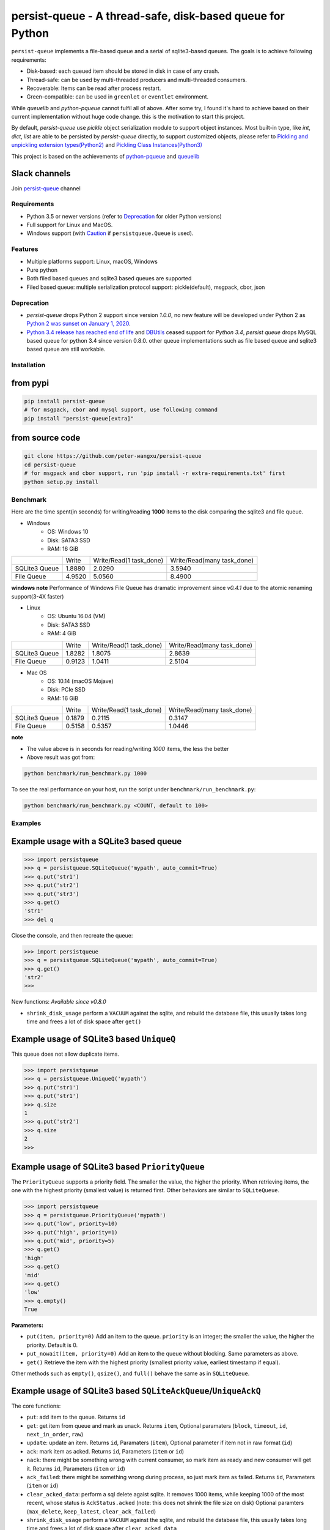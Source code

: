 persist-queue - A thread-safe, disk-based queue for Python
==========================================================

.. image:: https://img.shields.io/circleci/project/github/peter-wangxu/persist-queue/master.svg?label=Linux%20%26%20Mac
    :target: https://circleci.com/gh/peter-wangxu/persist-queue

.. image:: https://img.shields.io/appveyor/ci/peter-wangxu/persist-queue/master.svg?label=Windows
    :target: https://ci.appveyor.com/project/peter-wangxu/persist-queue

.. image:: https://img.shields.io/codecov/c/github/peter-wangxu/persist-queue/master.svg
    :target: https://codecov.io/gh/peter-wangxu/persist-queue

.. image:: https://img.shields.io/pypi/v/persist-queue.svg
    :target: https://pypi.python.org/pypi/persist-queue

.. image:: https://img.shields.io/pypi/pyversions/persist-queue
   :alt: PyPI - Python Version

``persist-queue`` implements a file-based queue and a serial of sqlite3-based queues. The goals is to achieve following requirements:

* Disk-based: each queued item should be stored in disk in case of any crash.
* Thread-safe: can be used by multi-threaded producers and multi-threaded consumers.
* Recoverable: Items can be read after process restart.
* Green-compatible: can be used in ``greenlet`` or ``eventlet`` environment.

While *queuelib* and *python-pqueue* cannot fulfil all of above. After some try, I found it's hard to achieve based on their current
implementation without huge code change. this is the motivation to start this project.

By default, *persist-queue* use *pickle* object serialization module to support object instances.
Most built-in type, like `int`, `dict`, `list` are able to be persisted by `persist-queue` directly, to support customized objects,
please refer to `Pickling and unpickling extension types(Python2) <https://docs.python.org/2/library/pickle.html#pickling-and-unpickling-normal-class-instances>`_
and `Pickling Class Instances(Python3) <https://docs.python.org/3/library/pickle.html#pickling-class-instances>`_

This project is based on the achievements of `python-pqueue <https://github.com/balena/python-pqueue>`_
and `queuelib <https://github.com/scrapy/queuelib>`_

Slack channels
^^^^^^^^^^^^^^

Join `persist-queue <https://join.slack
.com/t/persist-queue/shared_invite
/enQtOTM0MDgzNTQ0MDg3LTNmN2IzYjQ1MDc0MDYzMjI4OGJmNmVkNWE3ZDBjYzg5MDc0OWUzZDJkYTkwODdkZmYwODdjNjUzMTk3MWExNDE>`_ channel


Requirements
------------
* Python 3.5 or newer versions (refer to `Deprecation`_ for older Python versions)
* Full support for Linux and MacOS.
* Windows support (with `Caution`_ if ``persistqueue.Queue`` is used).

Features
--------

- Multiple platforms support: Linux, macOS, Windows
- Pure python
- Both filed based queues and sqlite3 based queues are supported
- Filed based queue: multiple serialization protocol support: pickle(default), msgpack, cbor, json

Deprecation
-----------
- `persist-queue` drops Python 2 support since version `1.0.0`, no new feature will be developed under Python 2 as `Python 2 was sunset on January 1, 2020 <https://www.python.org/doc/sunset-python-2/>`_.
- `Python 3.4 release has reached end of life <https://www.python.org/downloads/release/python-3410/>`_ and
  `DBUtils <https://webwareforpython.github.io/DBUtils/changelog.html>`_ ceased support for `Python 3.4`, `persist queue` drops MySQL based queue for python 3.4 since version 0.8.0.
  other queue implementations such as file based queue and sqlite3 based queue are still workable.

Installation
------------

from pypi
^^^^^^^^^

.. code-block:: console

    pip install persist-queue
    # for msgpack, cbor and mysql support, use following command
    pip install "persist-queue[extra]"


from source code
^^^^^^^^^^^^^^^^

.. code-block:: console

    git clone https://github.com/peter-wangxu/persist-queue
    cd persist-queue
    # for msgpack and cbor support, run 'pip install -r extra-requirements.txt' first
    python setup.py install


Benchmark
---------

Here are the time spent(in seconds) for writing/reading **1000** items to the
disk comparing the sqlite3 and file queue.

- Windows
    - OS: Windows 10
    - Disk: SATA3 SSD
    - RAM: 16 GiB

+---------------+---------+-------------------------+----------------------------+
|               | Write   | Write/Read(1 task_done) | Write/Read(many task_done) |
+---------------+---------+-------------------------+----------------------------+
| SQLite3 Queue | 1.8880  | 2.0290                  | 3.5940                     |
+---------------+---------+-------------------------+----------------------------+
| File Queue    | 4.9520  | 5.0560                  | 8.4900                     |
+---------------+---------+-------------------------+----------------------------+

**windows note**
Performance of Windows File Queue has dramatic improvement since `v0.4.1` due to the
atomic renaming support(3-4X faster)

- Linux
    - OS: Ubuntu 16.04 (VM)
    - Disk: SATA3 SSD
    - RAM:  4 GiB

+---------------+--------+-------------------------+----------------------------+
|               | Write  | Write/Read(1 task_done) | Write/Read(many task_done) |
+---------------+--------+-------------------------+----------------------------+
| SQLite3 Queue | 1.8282 | 1.8075                  | 2.8639                     |
+---------------+--------+-------------------------+----------------------------+
| File Queue    | 0.9123 | 1.0411                  | 2.5104                     |
+---------------+--------+-------------------------+----------------------------+

- Mac OS
    - OS: 10.14 (macOS Mojave)
    - Disk: PCIe SSD
    - RAM:  16 GiB

+---------------+--------+-------------------------+----------------------------+
|               | Write  | Write/Read(1 task_done) | Write/Read(many task_done) |
+---------------+--------+-------------------------+----------------------------+
| SQLite3 Queue | 0.1879 | 0.2115                  | 0.3147                     |
+---------------+--------+-------------------------+----------------------------+
| File Queue    | 0.5158 | 0.5357                  | 1.0446                     |
+---------------+--------+-------------------------+----------------------------+

**note**

- The value above is in seconds for reading/writing *1000* items, the less
  the better
- Above result was got from:

.. code-block:: console

    python benchmark/run_benchmark.py 1000


To see the real performance on your host, run the script under ``benchmark/run_benchmark.py``:

.. code-block:: console

    python benchmark/run_benchmark.py <COUNT, default to 100>


Examples
--------


Example usage with a SQLite3 based queue
^^^^^^^^^^^^^^^^^^^^^^^^^^^^^^^^^^^^^^^^

.. code-block:: python

    >>> import persistqueue
    >>> q = persistqueue.SQLiteQueue('mypath', auto_commit=True)
    >>> q.put('str1')
    >>> q.put('str2')
    >>> q.put('str3')
    >>> q.get()
    'str1'
    >>> del q


Close the console, and then recreate the queue:

.. code-block:: python

   >>> import persistqueue
   >>> q = persistqueue.SQLiteQueue('mypath', auto_commit=True)
   >>> q.get()
   'str2'
   >>>

New functions:
*Available since v0.8.0*

- ``shrink_disk_usage`` perform a ``VACUUM`` against the sqlite, and rebuild the database file, this usually takes long time and frees a lot of disk space after ``get()``


Example usage of SQLite3 based ``UniqueQ``
^^^^^^^^^^^^^^^^^^^^^^^^^^^^^^^^^^^^^^^^^^
This queue does not allow duplicate items.

.. code-block:: python

   >>> import persistqueue
   >>> q = persistqueue.UniqueQ('mypath')
   >>> q.put('str1')
   >>> q.put('str1')
   >>> q.size
   1
   >>> q.put('str2')
   >>> q.size
   2
   >>>

Example usage of SQLite3 based ``PriorityQueue``
^^^^^^^^^^^^^^^^^^^^^^^^^^^^^^^^^^^^^^^^^^^^^^^^

The ``PriorityQueue`` supports a priority field. The smaller the value, the higher the priority. When retrieving items, the one with the highest priority (smallest value) is returned first. Other behaviors are similar to ``SQLiteQueue``.

.. code-block:: python

    >>> import persistqueue
    >>> q = persistqueue.PriorityQueue('mypath')
    >>> q.put('low', priority=10)
    >>> q.put('high', priority=1)
    >>> q.put('mid', priority=5)
    >>> q.get()
    'high'
    >>> q.get()
    'mid'
    >>> q.get()
    'low'
    >>> q.empty()
    True

**Parameters:**

- ``put(item, priority=0)``  
  Add an item to the queue. ``priority`` is an integer; the smaller the value, the higher the priority. Default is 0.

- ``put_nowait(item, priority=0)``  
  Add an item to the queue without blocking. Same parameters as above.

- ``get()``  
  Retrieve the item with the highest priority (smallest priority value, earliest timestamp if equal).

Other methods such as ``empty()``, ``qsize()``, and ``full()`` behave the same as in ``SQLiteQueue``.

Example usage of SQLite3 based ``SQLiteAckQueue``/``UniqueAckQ``
^^^^^^^^^^^^^^^^^^^^^^^^^^^^^^^^^^^^^^^^^^^^^^^^^^^^^^^^^^^^^^^^
The core functions:

- ``put``: add item to the queue. Returns ``id``
- ``get``: get item from queue and mark as unack.  Returns ``item``, Optional paramaters (``block``, ``timeout``, ``id``, ``next_in_order``, ``raw``)
- ``update``: update an item. Returns ``id``, Paramaters (``item``), Optional parameter if item not in raw format (``id``)
- ``ack``: mark item as acked. Returns ``id``, Parameters (``item`` or ``id``)
- ``nack``: there might be something wrong with current consumer, so mark item as ready and new consumer will get it.  Returns ``id``, Parameters (``item`` or ``id``)
- ``ack_failed``: there might be something wrong during process, so just mark item as failed. Returns ``id``, Parameters (``item`` or ``id``)
- ``clear_acked_data``: perform a sql delete agaist sqlite. It removes 1000 items, while keeping 1000 of the most recent, whose status is ``AckStatus.acked`` (note: this does not shrink the file size on disk) Optional paramters (``max_delete``, ``keep_latest``, ``clear_ack_failed``)
- ``shrink_disk_usage`` perform a ``VACUUM`` against the sqlite, and rebuild the database file, this usually takes long time and frees a lot of disk space after ``clear_acked_data``
- ``queue``: returns the database contents as a Python List[Dict]
- ``active_size``: The active size changes when an item is added (put) and completed (ack/ack_failed) unlike ``qsize`` which changes when an item is pulled (get) or returned (nack).

.. code-block:: python

   >>> import persistqueue
   >>> ackq = persistqueue.SQLiteAckQueue('path')
   >>> ackq.put('str1')
   >>> item = ackq.get()
   >>> # Do something with the item
   >>> ackq.ack(item) # If done with the item
   >>> ackq.nack(item) # Else mark item as `nack` so that it can be proceeded again by any worker
   >>> ackq.ack_failed(item) # Or else mark item as `ack_failed` to discard this item

Parameters:

- ``clear_acked_data``
    - ``max_delete`` (defaults to 1000): This is the LIMIT.  How many items to delete.
    - ``keep_latest`` (defaults to 1000): This is the OFFSET.  How many recent items to keep.
    - ``clear_ack_failed`` (defaults to False): Clears the ``AckStatus.ack_failed`` in addition to the ``AckStatus.ack``.

- ``get``
    - ``raw`` (defaults to False): Returns the metadata along with the record, which includes the id (``pqid``) and timestamp.  On the SQLiteAckQueue, the raw results can be ack, nack, ack_failed similar to the normal return.
    -  ``id`` (defaults to None): Accepts an `id` or a raw item containing ``pqid``.  Will select the item based on the row id.
    -  ``next_in_order`` (defaults to False): Requires the ``id`` attribute.  This option tells the SQLiteAckQueue/UniqueAckQ to get the next item based on  ``id``, not the first available.  This allows the user to get, nack, get, nack and progress down the queue, instead of continuing to get the same nack'd item over again.

``raw`` example:

.. code-block:: python

   >>> q.put('val1')
   >>> d = q.get(raw=True)
   >>> print(d)
   >>> {'pqid': 1, 'data': 'val1', 'timestamp': 1616719225.012912}
   >>> q.ack(d)

``next_in_order`` example:

.. code-block:: python

   >>> q.put("val1")
   >>> q.put("val2")
   >>> q.put("val3")
   >>> item = q.get()
   >>> id = q.nack(item)
   >>> item = q.get(id=id, next_in_order=True)
   >>> print(item)
   >>> val2


Note:

1. The SQLiteAckQueue always uses "auto_commit=True".
2. The Queue could be set in non-block style, e.g. "SQLiteAckQueue.get(block=False, timeout=5)".
3. ``UniqueAckQ`` only allows for unique items

Example usage with a file based queue
^^^^^^^^^^^^^^^^^^^^^^^^^^^^^^^^^^^^^

Parameters:

- ``path``: specifies the directory wher enqueued data persisted.
- ``maxsize``: indicates the maximum size stored in the queue, if maxsize<=0 the queue is unlimited.
- ``chunksize``: indicates how many entries should exist in each chunk file on disk. When a all entries in a chunk file was dequeued by get(), the file would be removed from filesystem.
- ``tempdir``: indicates where temporary files should be stored. The tempdir has to be located on the same disk as the enqueued data in order to obtain atomic operations.
- ``serializer``: controls how enqueued data is serialized.
- ``auto_save``: `True` or `False`. By default, the change is only persisted when task_done() is called. If autosave is enabled, info data is persisted immediately when get() is called. Adding data to the queue with put() will always persist immediately regardless of this setting.

.. code-block:: python

    >>> from persistqueue import Queue
    >>> q = Queue("mypath")
    >>> q.put('a')
    >>> q.put('b')
    >>> q.put('c')
    >>> q.get()
    'a'
    >>> q.task_done()


Close the python console, and then we restart the queue from the same path,

.. code-block:: python

    >>> from persistqueue import Queue
    >>> q = Queue('mypath')
    >>> q.get()
    'b'
    >>> q.task_done()

Example usage with an auto-saving file based queue
^^^^^^^^^^^^^^^^^^^^^^^^^^^^^^^^^^^^^^^^^^^^^^^^^^

*Available since: v0.5.0*

By default, items added to the queue are persisted during the ``put()`` call,
and items removed from a queue are only persisted when ``task_done()`` is
called.

.. code-block:: python

    >>> from persistqueue import Queue
    >>> q = Queue("mypath")
    >>> q.put('a')
    >>> q.put('b')
    >>> q.get()
    'a'
    >>> q.get()
    'b'

After exiting and restarting the queue from the same path, we see the items
remain in the queue, because ``task_done()`` wasn't called before.

.. code-block:: python

    >>> from persistqueue import Queue
    >>> q = Queue('mypath')
    >>> q.get()
    'a'
    >>> q.get()
    'b'

This can be advantageous. For example, if your program crashes before finishing
processing an item, it will remain in the queue after restarting. You can also
spread out the ``task_done()`` calls for performance reasons to avoid lots of
individual writes.

Using ``autosave=True`` on a file based queue will automatically save on every
call to ``get()``. Calling ``task_done()`` is not necessary, but may still be
used to ``join()`` against the queue.

.. code-block:: python

    >>> from persistqueue import Queue
    >>> q = Queue("mypath", autosave=True)
    >>> q.put('a')
    >>> q.put('b')
    >>> q.get()
    'a'

After exiting and restarting the queue from the same path, only the second item
remains:

.. code-block:: python

    >>> from persistqueue import Queue
    >>> q = Queue('mypath', autosave=True)
    >>> q.get()
    'b'


Example usage with a SQLite3 based dict
^^^^^^^^^^^^^^^^^^^^^^^^^^^^^^^^^^^^^^^

.. code-block:: python

    >>> from persisitqueue import PDict
    >>> q = PDict("testpath", "testname")
    >>> q['key1'] = 123
    >>> q['key2'] = 321
    >>> q['key1']
    123
    >>> len(q)
    2
    >>> del q['key1']
    >>> q['key1']
    Traceback (most recent call last):
      File "<stdin>", line 1, in <module>
      File "persistqueue\pdict.py", line 58, in __getitem__
        raise KeyError('Key: {} not exists.'.format(item))
    KeyError: 'Key: key1 not exists.'

Close the console and restart the PDict


.. code-block:: python

    >>> from persisitqueue import PDict
    >>> q = PDict("testpath", "testname")
    >>> q['key2']
    321


Multi-thread usage for **SQLite3** based queue
^^^^^^^^^^^^^^^^^^^^^^^^^^^^^^^^^^^^^^^^^^^^^^

.. code-block:: python

    from persistqueue import FIFOSQLiteQueue

    q = FIFOSQLiteQueue(path="./test", multithreading=True)

    def worker():
        while True:
            item = q.get()
            do_work(item)

    for i in range(num_worker_threads):
         t = Thread(target=worker)
         t.daemon = True
         t.start()

    for item in source():
        q.put(item)


multi-thread usage for **Queue**
^^^^^^^^^^^^^^^^^^^^^^^^^^^^^^^^

.. code-block:: python

    from persistqueue import Queue

    q = Queue()

    def worker():
        while True:
            item = q.get()
            do_work(item)
            q.task_done()

    for i in range(num_worker_threads):
         t = Thread(target=worker)
         t.daemon = True
         t.start()

    for item in source():
        q.put(item)

    q.join()       # block until all tasks are done

Example usage with a MySQL based queue
^^^^^^^^^^^^^^^^^^^^^^^^^^^^^^^^^^^^^^

*Available since: v0.8.0*

.. code-block:: python

    >>> import persistqueue
    >>> db_conf = {
    >>>     "host": "127.0.0.1",
    >>>     "user": "user",
    >>>     "passwd": "passw0rd",
    >>>     "db_name": "testqueue",
    >>>     # "name": "",
    >>>     "port": 3306
    >>> }
    >>> q = persistqueue.MySQLQueue(name="testtable", **db_conf)
    >>> q.put('str1')
    >>> q.put('str2')
    >>> q.put('str3')
    >>> q.get()
    'str1'
    >>> del q


Close the console, and then recreate the queue:

.. code-block:: python

   >>> import persistqueue
   >>> q = persistqueue.MySQLQueue(name="testtable", **db_conf)
   >>> q.get()
   'str2'
   >>>



**note**

Due to the limitation of file queue described in issue `#89 <https://github.com/peter-wangxu/persist-queue/issues/89>`_,
`task_done` in one thread may acknowledge items in other threads which should not be. Considering the `SQLiteAckQueue` if you have such requirement.


Serialization via msgpack/cbor/json
^^^^^^^^^^^^^^^^^^^^^^^^^^^^^^^^^^^
- v0.4.1: Currently only available for file based Queue
- v0.4.2: Also available for SQLite3 based Queues

.. code-block:: python

    >>> from persistqueue
    >>> q = persistqueue.Queue('mypath', serializer=persistqueue.serializers.msgpack)
    >>> # via cbor2
    >>> # q = persistqueue.Queue('mypath', serializer=persistqueue.serializers.cbor2)
    >>> # via json
    >>> # q = Queue('mypath', serializer=persistqueue.serializers.json)
    >>> q.get()
    'b'
    >>> q.task_done()

Explicit resource reclaim
^^^^^^^^^^^^^^^^^^^^^^^^^

For some reasons, an application may require explicit reclamation for file
handles or sql connections before end of execution. In these cases, user can
simply call:
.. code-block:: python

    q = Queue() # or q = persistqueue.SQLiteQueue('mypath', auto_commit=True)
    del q


to reclaim related file handles or sql connections.

Tips
----

``task_done`` is required both for file based queue and SQLite3 based queue (when ``auto_commit=False``)
to persist the cursor of next ``get`` to the disk.


Performance impact
------------------

- **WAL**

  Starting on v0.3.2, the ``persistqueue`` is leveraging the sqlite3 builtin feature
  `WAL <https://www.sqlite.org/wal.html>`_ which can improve the performance
  significantly, a general testing indicates that ``persistqueue`` is 2-4 times
  faster than previous version.

- **auto_commit=False**

  Since persistqueue v0.3.0, a new parameter ``auto_commit`` is introduced to tweak
  the performance for sqlite3 based queues as needed. When specify ``auto_commit=False``, user
  needs to perform ``queue.task_done()`` to persist the changes made to the disk since
  last ``task_done`` invocation.

- **pickle protocol selection**

  From v0.3.6, the ``persistqueue`` will select ``Protocol version 2`` for python2 and ``Protocol version 4`` for python3
  respectively. This selection only happens when the directory is not present when initializing the queue.

Tests
-----

*persist-queue* use ``tox`` to trigger tests.

- Unit test

.. code-block:: console

    tox -e <PYTHON_VERSION>

Available ``<PYTHON_VERSION>``: ``py27``, ``py34``, ``py35``, ``py36``, ``py37``


- PEP8 check

.. code-block:: console

   tox -e pep8


`pyenv <https://github.com/pyenv/pyenv>`_ is usually a helpful tool to manage multiple versions of Python.

Caution
-------

Currently, the atomic operation is supported on Windows while still in experimental,
That's saying, the data in ``persistqueue.Queue`` could be in unreadable state when an incidental failure occurs during ``Queue.task_done``.

**DO NOT put any critical data on persistqueue.queue on Windows**.


Contribution
------------

Simply fork this repo and send PR for your code change(also tests to cover your change), remember to give a title and description of your PR. I am willing to
enhance this project with you :).


License
-------

`BSD <LICENSE>`_

Contributors
------------

`Contributors <https://github.com/peter-wangxu/persist-queue/graphs/contributors>`_

FAQ
---

* ``sqlite3.OperationalError: database is locked`` is raised.

persistqueue open 2 connections for the db if ``multithreading=True``, the
SQLite database is locked until that transaction is committed. The ``timeout``
parameter specifies how long the connection should wait for the lock to go away
until raising an exception. Default time is **10**, increase ``timeout``
when creating the queue if above error occurs.

* sqlite3 based queues are not thread-safe.

The sqlite3 queues are heavily tested under multi-threading environment, if you find it's not thread-safe, please
make sure you set the ``multithreading=True`` when initializing the queue before submitting new issue:).
